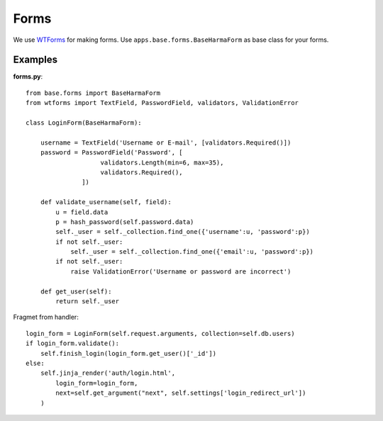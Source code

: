 Forms
=====

We use WTForms_ for making forms. Use ``apps.base.forms.BaseHarmaForm`` as base class for your forms.

.. _WTForms: http://wtforms.simplecodes.com/

Examples
********

**forms.py**::

   from base.forms import BaseHarmaForm
   from wtforms import TextField, PasswordField, validators, ValidationError

   class LoginForm(BaseHarmaForm):

       username = TextField('Username or E-mail', [validators.Required()])
       password = PasswordField('Password', [
                       validators.Length(min=6, max=35), 
                       validators.Required(),
                  ])

       def validate_username(self, field):
           u = field.data
           p = hash_password(self.password.data)
           self._user = self._collection.find_one({'username':u, 'password':p})
           if not self._user:
               self._user = self._collection.find_one({'email':u, 'password':p})
           if not self._user:
               raise ValidationError('Username or password are incorrect')

       def get_user(self):
           return self._user


Fragmet from handler::

    login_form = LoginForm(self.request.arguments, collection=self.db.users)
    if login_form.validate():
        self.finish_login(login_form.get_user()['_id'])
    else:
        self.jinja_render('auth/login.html', 
            login_form=login_form,
            next=self.get_argument("next", self.settings['login_redirect_url'])
        )
    